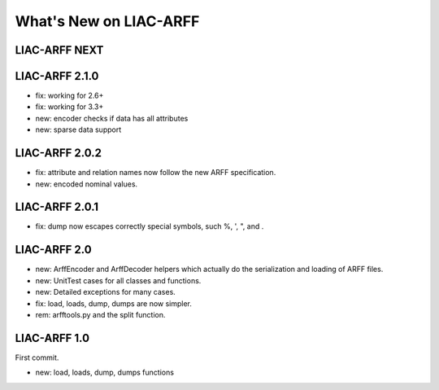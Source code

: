 What's New on LIAC-ARFF
=======================

LIAC-ARFF NEXT
--------------



LIAC-ARFF 2.1.0
---------------

- fix: working for 2.6+
- fix: working for 3.3+
- new: encoder checks if data has all attributes
- new: sparse data support


LIAC-ARFF 2.0.2
---------------

- fix: attribute and relation names now follow the new ARFF specification.
- new: encoded nominal values.


LIAC-ARFF 2.0.1
---------------

- fix: dump now escapes correctly special symbols, such %, ', ", and \.


LIAC-ARFF 2.0
-------------

- new: ArffEncoder and ArffDecoder helpers which actually do the serialization
  and loading of ARFF files.
- new: UnitTest cases for all classes and functions.
- new: Detailed exceptions for many cases.
- fix: load, loads, dump, dumps are now simpler.
- rem: arfftools.py and the split function.


LIAC-ARFF 1.0
-------------

First commit.

- new: load, loads, dump, dumps functions
